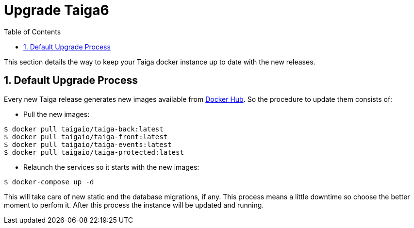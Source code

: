 = Upgrade Taiga6
:toc: left
:toclevels: 1
:numbered:
:source-highlighter: pygments
:pygments-style: friendly

This section details the way to keep your Taiga docker instance up to date with the new releases.

[[taiga6dckr-defaultprocess]]
== Default Upgrade Process

Every new Taiga release generates new images available from link:https://hub.docker.com/u/taigaio[Docker Hub]. So the procedure to update them consists of:

* Pull the new images:
[source,bash]
----
$ docker pull taigaio/taiga-back:latest
$ docker pull taigaio/taiga-front:latest
$ docker pull taigaio/taiga-events:latest
$ docker pull taigaio/taiga-protected:latest
----

* Relaunch the services so it starts with the new images:
[source,bash]
----
$ docker-compose up -d
----

This will take care of new static and the database migrations, if any. This process means a little downtime so choose the better moment to perfom it. After this process the instance will be updated and running.
